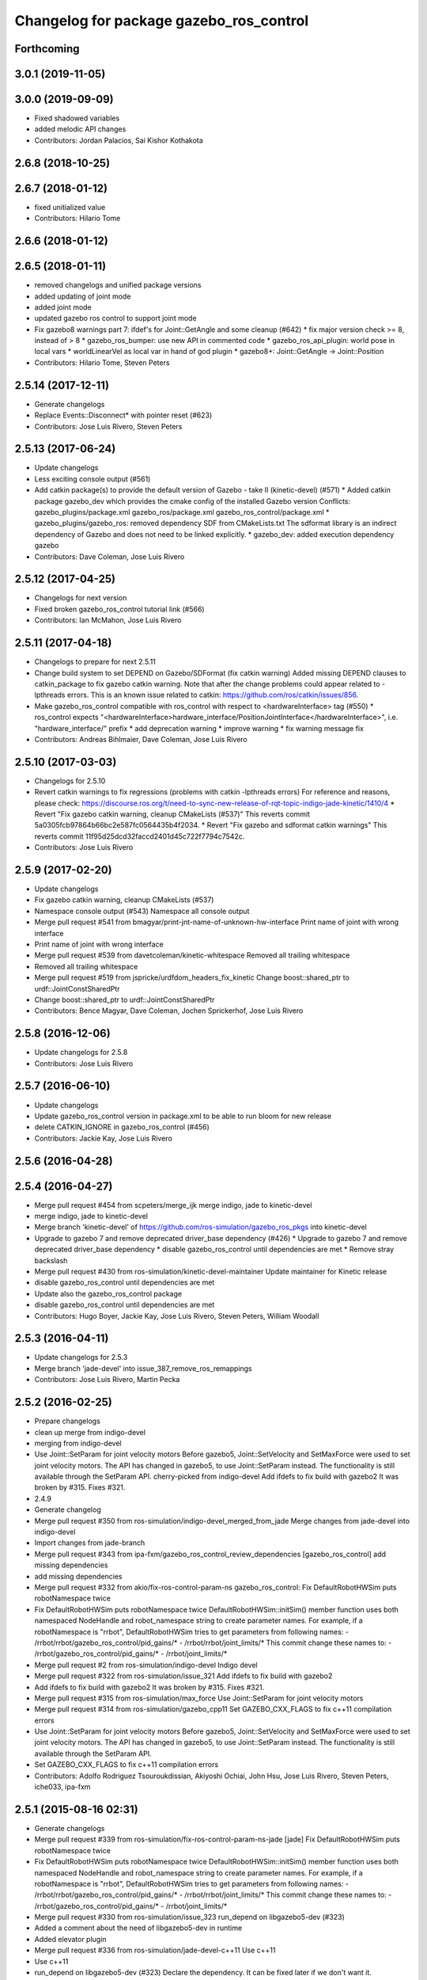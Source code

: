 ^^^^^^^^^^^^^^^^^^^^^^^^^^^^^^^^^^^^^^^^
Changelog for package gazebo_ros_control
^^^^^^^^^^^^^^^^^^^^^^^^^^^^^^^^^^^^^^^^

Forthcoming
-----------

3.0.1 (2019-11-05)
------------------

3.0.0 (2019-09-09)
------------------
* Fixed shadowed variables
* added melodic API changes
* Contributors: Jordan Palacios, Sai Kishor Kothakota

2.6.8 (2018-10-25)
------------------

2.6.7 (2018-01-12)
------------------
* fixed unitialized value
* Contributors: Hilario Tome

2.6.6 (2018-01-12)
------------------

2.6.5 (2018-01-11)
------------------
* removed changelogs and unified package versions
* added updating of joint mode
* added joint mode
* updated gazebo ros control to support joint mode
* Fix gazebo8 warnings part 7: ifdef's for Joint::GetAngle and some cleanup (#642)
  * fix major version check >= 8, instead of > 8
  * gazebo_ros_bumper: use new API in commented code
  * gazebo_ros_api_plugin: world pose in local vars
  * worldLinearVel as local var in hand of god plugin
  * gazebo8+: Joint::GetAngle -> Joint::Position
* Contributors: Hilario Tome, Steven Peters

2.5.14 (2017-12-11)
-------------------
* Generate changelogs
* Replace Events::Disconnect* with pointer reset (#623)
* Contributors: Jose Luis Rivero, Steven Peters

2.5.13 (2017-06-24)
-------------------
* Update changelogs
* Less exciting console output (#561)
* Add catkin package(s) to provide the default version of Gazebo - take II (kinetic-devel) (#571)
  * Added catkin package gazebo_dev which provides the cmake config of the installed Gazebo version
  Conflicts:
  gazebo_plugins/package.xml
  gazebo_ros/package.xml
  gazebo_ros_control/package.xml
  * gazebo_plugins/gazebo_ros: removed dependency SDF from CMakeLists.txt
  The sdformat library is an indirect dependency of Gazebo and does not need to be linked explicitly.
  * gazebo_dev: added execution dependency gazebo
* Contributors: Dave Coleman, Jose Luis Rivero

2.5.12 (2017-04-25)
-------------------
* Changelogs for next version
* Fixed broken gazebo_ros_control tutorial link (#566)
* Contributors: Ian McMahon, Jose Luis Rivero

2.5.11 (2017-04-18)
-------------------
* Changelogs to prepare for next 2.5.11
* Change build system to set DEPEND on Gazebo/SDFormat (fix catkin warning)
  Added missing DEPEND clauses to catkin_package to fix gazebo catkin warning. Note that after the change problems could appear related to -lpthreads errors. This is an known issue related to catkin: https://github.com/ros/catkin/issues/856.
* Make gazebo_ros_control compatible with ros_control with respect to <hardwareInterface> tag (#550)
  * ros_control expects "<hardwareInterface>hardware_interface/PositionJointInterface</hardwareInterface>", i.e. "hardware_interface/" prefix
  * add deprecation warning
  * improve warning
  * fix warning message fix
* Contributors: Andreas Bihlmaier, Dave Coleman, Jose Luis Rivero

2.5.10 (2017-03-03)
-------------------
* Changelogs for 2.5.10
* Revert catkin warnings to fix regressions (problems with catkin -lpthreads errors)
  For reference and reasons, please check:
  https://discourse.ros.org/t/need-to-sync-new-release-of-rqt-topic-indigo-jade-kinetic/1410/4
  * Revert "Fix gazebo catkin warning, cleanup CMakeLists (#537)"
  This reverts commit 5a0305fcb97864b66bc2e587fc0564435b4f2034.
  * Revert "Fix gazebo and sdformat catkin warnings"
  This reverts commit 11f95d25dcd32faccd2401d45c722f7794c7542c.
* Contributors: Jose Luis Rivero

2.5.9 (2017-02-20)
------------------
* Update changelogs
* Fix gazebo catkin warning, cleanup CMakeLists (#537)
* Namespace console output (#543)
  Namespace all console output
* Merge pull request #541 from bmagyar/print-jnt-name-of-unknown-hw-interface
  Print name of joint with wrong interface
* Print name of joint with wrong interface
* Merge pull request #539 from davetcoleman/kinetic-whitespace
  Removed all trailing whitespace
* Removed all trailing whitespace
* Merge pull request #519 from jspricke/urdfdom_headers_fix_kinetic
  Change boost::shared_ptr to urdf::JointConstSharedPtr
* Change boost::shared_ptr to urdf::JointConstSharedPtr
* Contributors: Bence Magyar, Dave Coleman, Jochen Sprickerhof, Jose Luis Rivero

2.5.8 (2016-12-06)
------------------
* Update changelogs for 2.5.8
* Contributors: Jose Luis Rivero

2.5.7 (2016-06-10)
------------------
* Update changelogs
* Update gazebo_ros_control version in package.xml to be able to run bloom for new release
* delete CATKIN_IGNORE in gazebo_ros_control (#456)
* Contributors: Jackie Kay, Jose Luis Rivero

2.5.6 (2016-04-28)
------------------

2.5.4 (2016-04-27)
------------------
* Merge pull request #454 from scpeters/merge_ijk
  merge indigo, jade to kinetic-devel
* merge indigo, jade to kinetic-devel
* Merge branch 'kinetic-devel' of https://github.com/ros-simulation/gazebo_ros_pkgs into kinetic-devel
* Upgrade to gazebo 7 and remove deprecated driver_base dependency (#426)
  * Upgrade to gazebo 7 and remove deprecated driver_base dependency
  * disable gazebo_ros_control until dependencies are met
  * Remove stray backslash
* Merge pull request #430 from ros-simulation/kinetic-devel-maintainer
  Update maintainer for Kinetic release
* disable gazebo_ros_control until dependencies are met
* Update also the gazebo_ros_control package
* disable gazebo_ros_control until dependencies are met
* Contributors: Hugo Boyer, Jackie Kay, Jose Luis Rivero, Steven Peters, William Woodall

2.5.3 (2016-04-11)
------------------
* Update changelogs for 2.5.3
* Merge branch 'jade-devel' into issue_387_remove_ros_remappings
* Contributors: Jose Luis Rivero, Martin Pecka

2.5.2 (2016-02-25)
------------------
* Prepare changelogs
* clean up merge from indigo-devel
* merging from indigo-devel
* Use Joint::SetParam for joint velocity motors
  Before gazebo5, Joint::SetVelocity and SetMaxForce
  were used to set joint velocity motors.
  The API has changed in gazebo5, to use Joint::SetParam
  instead.
  The functionality is still available through the SetParam API.
  cherry-picked from indigo-devel
  Add ifdefs to fix build with gazebo2
  It was broken by #315.
  Fixes #321.
* 2.4.9
* Generate changelog
* Merge pull request #350 from ros-simulation/indigo-devel_merged_from_jade
  Merge changes from jade-devel into indigo-devel
* Import changes from jade-branch
* Merge pull request #343 from ipa-fxm/gazebo_ros_control_review_dependencies
  [gazebo_ros_control] add missing dependencies
* add missing dependencies
* Merge pull request #332 from akio/fix-ros-control-param-ns
  gazebo_ros_control: Fix DefaultRobotHWSim puts robotNamespace twice
* Fix DefaultRobotHWSim puts robotNamespace twice
  DefaultRobotHWSim::initSim() member function uses both
  namespaced NodeHandle and robot_namespace string to create
  parameter names.
  For example,  if a robotNamespace is "rrbot",
  DefaultRobotHWSim tries to get parameters from following names:
  - /rrbot/rrbot/gazebo_ros_control/pid_gains/*
  - /rrbot/rrbot/joint_limits/*
  This commit change these names to:
  - /rrbot/gazebo_ros_control/pid_gains/*
  - /rrbot/joint_limits/*
* Merge pull request #2 from ros-simulation/indigo-devel
  Indigo devel
* Merge pull request #322 from ros-simulation/issue_321
  Add ifdefs to fix build with gazebo2
* Add ifdefs to fix build with gazebo2
  It was broken by #315.
  Fixes #321.
* Merge pull request #315 from ros-simulation/max_force
  Use Joint::SetParam for joint velocity motors
* Merge pull request #314 from ros-simulation/gazebo_cpp11
  Set GAZEBO_CXX_FLAGS to fix c++11 compilation errors
* Use Joint::SetParam for joint velocity motors
  Before gazebo5, Joint::SetVelocity and SetMaxForce
  were used to set joint velocity motors.
  The API has changed in gazebo5, to use Joint::SetParam
  instead.
  The functionality is still available through the SetParam API.
* Set GAZEBO_CXX_FLAGS to fix c++11 compilation errors
* Contributors: Adolfo Rodriguez Tsouroukdissian, Akiyoshi Ochiai, John Hsu, Jose Luis Rivero, Steven Peters, iche033, ipa-fxm

2.5.1 (2015-08-16 02:31)
------------------------
* Generate changelogs
* Merge pull request #339 from ros-simulation/fix-ros-control-param-ns-jade
  [jade] Fix DefaultRobotHWSim puts robotNamespace twice
* Fix DefaultRobotHWSim puts robotNamespace twice
  DefaultRobotHWSim::initSim() member function uses both
  namespaced NodeHandle and robot_namespace string to create
  parameter names.
  For example,  if a robotNamespace is "rrbot",
  DefaultRobotHWSim tries to get parameters from following names:
  - /rrbot/rrbot/gazebo_ros_control/pid_gains/*
  - /rrbot/rrbot/joint_limits/*
  This commit change these names to:
  - /rrbot/gazebo_ros_control/pid_gains/*
  - /rrbot/joint_limits/*
* Merge pull request #330 from ros-simulation/issue_323
  run_depend on libgazebo5-dev (#323)
* Added a comment about the need of libgazebo5-dev in runtime
* Added elevator plugin
* Merge pull request #336 from ros-simulation/jade-devel-c++11
  Use c++11
* Use c++11
* run_depend on libgazebo5-dev (#323)
  Declare the dependency.
  It can be fixed later if we don't want it.
* Contributors: Adolfo Rodriguez Tsouroukdissian, Akiyoshi Ochiai, Jose Luis Rivero, Nate Koenig, Steven Peters

2.5.0 (2015-04-30)
------------------
* changelogs
* run_depend on libgazebo5-dev instead of gazebo5
* changelogs
* [style] remove trailing whitespace
* change the rosdep key for gazebo to gazebo5
* Contributors: Steven Peters, William Woodall

2.4.9 (2015-08-16 01:30)
------------------------
* Generate changelog
* Merge pull request #350 from ros-simulation/indigo-devel_merged_from_jade
  Merge changes from jade-devel into indigo-devel
* Import changes from jade-branch
* Merge pull request #343 from ipa-fxm/gazebo_ros_control_review_dependencies
  [gazebo_ros_control] add missing dependencies
* add missing dependencies
* Merge pull request #332 from akio/fix-ros-control-param-ns
  gazebo_ros_control: Fix DefaultRobotHWSim puts robotNamespace twice
* Fix DefaultRobotHWSim puts robotNamespace twice
  DefaultRobotHWSim::initSim() member function uses both
  namespaced NodeHandle and robot_namespace string to create
  parameter names.
  For example,  if a robotNamespace is "rrbot",
  DefaultRobotHWSim tries to get parameters from following names:
  - /rrbot/rrbot/gazebo_ros_control/pid_gains/*
  - /rrbot/rrbot/joint_limits/*
  This commit change these names to:
  - /rrbot/gazebo_ros_control/pid_gains/*
  - /rrbot/joint_limits/*
* Merge pull request #2 from ros-simulation/indigo-devel
  Indigo devel
* Merge pull request #322 from ros-simulation/issue_321
  Add ifdefs to fix build with gazebo2
* Add ifdefs to fix build with gazebo2
  It was broken by #315.
  Fixes #321.
* Merge pull request #315 from ros-simulation/max_force
  Use Joint::SetParam for joint velocity motors
* Merge pull request #314 from ros-simulation/gazebo_cpp11
  Set GAZEBO_CXX_FLAGS to fix c++11 compilation errors
* Use Joint::SetParam for joint velocity motors
  Before gazebo5, Joint::SetVelocity and SetMaxForce
  were used to set joint velocity motors.
  The API has changed in gazebo5, to use Joint::SetParam
  instead.
  The functionality is still available through the SetParam API.
* Set GAZEBO_CXX_FLAGS to fix c++11 compilation errors
* Contributors: Adolfo Rodriguez Tsouroukdissian, Akiyoshi Ochiai, Jose Luis Rivero, Steven Peters, iche033, ipa-fxm

2.4.8 (2015-03-17)
------------------
* Generate new changelog
* Merge pull request #244 from cottsay/control-urdf-fix
  gazebo_ros_control: add urdf to downstream catkin deps
* Merge pull request #283 from jim-rothrock/indigo-devel
  Added emergency stop support
* Added emergency stop support.
* Added emergency stop support.
* gazebo_ros_control: add urdf to downstream catkin deps
* Contributors: Adolfo Rodriguez Tsouroukdissian, Jim Rothrock, Jose Luis Rivero, Scott K Logan

2.4.7 (2014-12-15)
------------------
* Changelogs for 2.4.7 branch
* Merge pull request #266 from ipa-fxm/introduce_header_for_default_robot_hw_sim
  [gazebo_ros_control] move declaration for DefaultRobotHWSim to header file
* move declaration for DefaultRobotHWSim to header file
* Contributors: Adolfo Rodriguez Tsouroukdissian, Jose Luis Rivero, ipa-fxm

2.4.6 (2014-09-01)
------------------
* Changelogs for version 2.4.6
* 2.3.6
* Update changelogs for the upcoming release
* Merge pull request #221 from ros-simulation/fix_build
  Fix build for gazebo4
* Update default_robot_hw_sim.cpp
* Reduced changes
* Update for hydro + gazebo 1.9
* Fix to work with gazebo3
* Fix build with gazebo4 and indigo
* Update package.xml
  Add new maintainer.
* Merge remote-tracking branch 'origin/hydro-devel' into camera-info-manager
* Merge pull request #1 from ros-simulation/hydro-devel
  Merge from upstream
* Contributors: Adolfo Rodriguez Tsouroukdissian, Jonathan Bohren, Jose Luis Rivero, Nate Koenig, hsu, osrf

2.4.5 (2014-08-18)
------------------
* Changelogs for upcoming release
* Merge pull request #222 from ros-simulation/fix_build_indigo
  Port fix_build branch for indigo-devel (fix compilation for gazebo4)
* Fix typo: GAZEBO_VERSION_MAJOR -> GAZEBO_MAJOR_VERSION
* Port fix_build branch for indigo-devel
  See pull request #221
* Contributors: Jose Luis Rivero, Steven Peters, hsu

2.4.4 (2014-07-18)
------------------
* Update Changelog
* Update package.xml
  Add new maintainer.
* Merge pull request #217 from abubeck/patch-1
  Should fix build error for binary releases.
* Should fix build error for binary releases.
  See: http://www.ros.org/debbuild/indigo.html?q=gazebo_ros_control
* Merge remote-tracking branch 'upstream/hydro-devel' into hydro-devel
* Updated package.xml
* Updated package.xml
* Merge pull request #207 from pal-robotics/fix-194-hydro
  gazebo_ros_control: Revert 4776545, as it belongs in indigo-devel.
* Merge pull request #208 from pal-robotics/fix-194-indigo
  gazebo_ros_control: Fix 194 indigo
* gazebo_ros_control: default_robot_hw_sim:  Suppressing pid error message
  Depends on ros-controls/control_toolbox#21
* Revert 4776545, as it belongs in indigo-devel.
* Merge pull request #194 from jbohren-forks/quiet-pid-check
  gazebo_ros_control: default_robot_hw_sim: Suppressing pid error message
* Merge pull request #201 from jonbinney/indigo-repos
  Fix repository urls for indigo branch
* Merge pull request #202 from jonbinney/hydro-repos
  Fix repo names in package.xml's (hydro-devel branch)
* Fix repo names in package.xml's
* Fix repo names in package.xml's
* gazebo_ros_control: default_robot_hw_sim: Suppressing pid error message, depends on ros-controls/control_toolbox#21
* Merge pull request #193 from cottsay/indigo-devel
  Fix build failures
* gazebo_ros_control: Add dependency on angles
* gazebo_ros_control: Add build-time dependency on gazebo
  This fixes a regression caused by a889ef8b768861231a67b78781514d834f631b8e
* Merge remote-tracking branch 'upstream/hydro-devel' into hydro-devel
* Merge remote-tracking branch 'upstream/hydro-devel' into hydro-devel
* Merge pull request #1 from ros-simulation/hydro-devel
  Merge from upstream
* Contributors: Adolfo Rodriguez Tsouroukdissian, Alexander Bubeck, Dave Coleman, Jon Binney, Jonathan Bohren, Markus Bader, Scott K Logan, Steven Peters

2.4.3 (2014-05-12)
------------------
* update changelog
* Merge pull request #185 from pal-robotics/gazebo-ros-control-indigo
  [gazebo_ros_control] Indigo compatibility
* Compatibility with Indigo's ros_control.
  Also fixes #184.
* Remove build-time dependency on gazebo_ros.
* Fix broken build due to wrong rosconsole macro use
* Contributors: Adolfo Rodriguez Tsouroukdissian, Steven Peters

2.4.2 (2014-03-27)
------------------
* catkin_tag_changelog
* catkin_generate_changelog
* merging from hydro-devel
* 2.3.5
* catkin_tag_changelog
* catkin_generate_changelog and fix rst format for forthcoming logs
* Merge pull request #135 from jim-rothrock/hydro-devel
  gazebo_ros_control: The position and velocity hardware interfaces are now fully supported.
* Removed some debugging code.
* joint->SetAngle() and joint->SetVelocity() are now used to control
  position-controlled joints and velocity-controlled joints that do not
  have PID gain values stored on the Parameter Server.
* Position-controlled and velocity-controlled joints now use PID controllers
  instead of calling SetAngle() or SetVelocity(). readSim() now longer calls
  angles::shortest_angular_distance() when a joint is prismatic.
  PLUGINLIB_EXPORT_CLASS is now used to register the plugin.
* gazebo_ros_control now depends on control_toolbox.
* Merge remote-tracking branch 'upstream/hydro-devel' into hydro-devel
* Merge remote-tracking branch 'upstream/hydro-devel' into hydro-devel
* Added support for the position hardware interface. Completed support for the
  velocity hardware interface.
* Removed the "support more hardware interfaces" line.
* Contributors: Dave Coleman, Jim Rothrock, John Hsu

2.4.1 (2013-11-13 18:52)
------------------------
* bump patch version for indigo-devel to 2.4.1
* merging from indigo-devel after 2.3.4 release
* "2.3.4"
* preparing for 2.3.4 release (catkin_generate_changelog, catkin_tag_changelog)
* Merge branch 'hydro-devel' of github.com:ros-simulation/gazebo_ros_pkgs into indigo-devel
* Merge pull request #144 from meyerj/fix-125
  Fixed #125: gazebo_ros_control: controlPeriod greater than the simulation period causes unexpected results
* Merge branch 'hydro-devel' into spawn_model_pose_fix
* Merge pull request #134 from meyerj/gazebo-ros-control-use-model-nh
  gazebo_ros_control: Use the model NodeHandle to get the robot_description parameter
* Merge pull request #131 from po1/fix-dep
  Fix dependency issues
* gazebo_ros_control: added GazeboRosControlPlugin::Reset() method that resets the timestamps on world reset
* gazebo_ros_control: call writeSim() for each Gazebo world update independent of the control period
* Merge pull request #143 from meyerj/patch-1
  gazebo_ros_pkgs: use GetMaxStepSize() for the Gazebo simulation period
* gazebo_ros_pkgs: use GetMaxStepSize() for the Gazebo simulation period
* gazebo_ros_control: use the model NodeHandle to get the robot_description parameter
* Add missing run_depend to urdf in gazebo_ros_control
* Remove dependency to meta-package ros_controllers
* Contributors: Johannes Meyer, John Hsu, Paul Mathieu, hsu

2.4.0 (2013-10-14)
------------------
* "2.4.0"
* catkin_generate_changelog
* Contributors: John Hsu

2.3.5 (2014-03-26)
------------------
* catkin_tag_changelog
* catkin_generate_changelog and fix rst format for forthcoming logs
* Merge pull request #135 from jim-rothrock/hydro-devel
  gazebo_ros_control: The position and velocity hardware interfaces are now fully supported.
* Removed some debugging code.
* joint->SetAngle() and joint->SetVelocity() are now used to control
  position-controlled joints and velocity-controlled joints that do not
  have PID gain values stored on the Parameter Server.
* Position-controlled and velocity-controlled joints now use PID controllers
  instead of calling SetAngle() or SetVelocity(). readSim() now longer calls
  angles::shortest_angular_distance() when a joint is prismatic.
  PLUGINLIB_EXPORT_CLASS is now used to register the plugin.
* gazebo_ros_control now depends on control_toolbox.
* Merge remote-tracking branch 'upstream/hydro-devel' into hydro-devel
* Merge remote-tracking branch 'upstream/hydro-devel' into hydro-devel
* Added support for the position hardware interface. Completed support for the
  velocity hardware interface.
* Removed the "support more hardware interfaces" line.
* Contributors: Dave Coleman, Jim Rothrock, John Hsu

2.3.4 (2013-11-13 18:05)
------------------------
* "2.3.4"
* preparing for 2.3.4 release (catkin_generate_changelog, catkin_tag_changelog)
* Merge pull request #144 from meyerj/fix-125
  Fixed #125: gazebo_ros_control: controlPeriod greater than the simulation period causes unexpected results
* Merge branch 'hydro-devel' into spawn_model_pose_fix
* Merge pull request #134 from meyerj/gazebo-ros-control-use-model-nh
  gazebo_ros_control: Use the model NodeHandle to get the robot_description parameter
* Merge pull request #131 from po1/fix-dep
  Fix dependency issues
* gazebo_ros_control: added GazeboRosControlPlugin::Reset() method that resets the timestamps on world reset
* gazebo_ros_control: call writeSim() for each Gazebo world update independent of the control period
* Merge pull request #143 from meyerj/patch-1
  gazebo_ros_pkgs: use GetMaxStepSize() for the Gazebo simulation period
* gazebo_ros_pkgs: use GetMaxStepSize() for the Gazebo simulation period
* gazebo_ros_control: use the model NodeHandle to get the robot_description parameter
* Add missing run_depend to urdf in gazebo_ros_control
* Remove dependency to meta-package ros_controllers
* Contributors: Johannes Meyer, John Hsu, Paul Mathieu, hsu

2.3.3 (2013-10-10)
------------------
* "2.3.3"
* preparing for 2.3.3 release (catkin_generate_changelog, catkin_tag_changelog)
* Merge pull request #119 from jim-rothrock/hydro-devel
  gazebo_ros_control now uses joint_limits_interface
* Eliminated a joint_name variable and replaced it with joint_names\_[j].
  Modified some lines so that they fit in 100 columns. These changes were made
  in order to be consistent with the rest of the file.
* Merge remote-tracking branch 'upstream/hydro-devel' into hydro-devel
* joint_limits_interface is now used to enforce limits on effort-controlled
  joints.
* Added "joint_limits_interface" and "urdf" to the component list.
* Additional parameters are passed to robot_hw_sim->initSim(). These parameters
  are used by the joint limits interface.
* Added "joint_limits_interface" and "urdf" to the build dependency list.
* Added the robot_namespace and urdf_model parameters to initSim().
* Added the urdf_string parameter to parseTransmissionsFromURDF().
* Contributors: Dave Coleman, Jim Rothrock, John Hsu

2.3.2 (2013-09-19)
------------------
* preparing for 2.3.2 release
* Merge pull request #114 from hsu/hydro-devel
  preparing for 2.3.2 release
* bump versions to 2.3.2
* Updating changelog for 2.3.2
* Merge branch 'hydro-devel' into synchronize_with_drcsim_plugins
* Contributors: John Hsu, hsu

2.3.1 (2013-08-27)
------------------
* Updating changelogs
* Merge pull request #103 from ros-simulation/ros_control_plugin_header
  Created a header file for the ros_control gazebo plugin
* Cleaned up template, fixes for header files
* Renamed plugin to match file name, tweaked CMakeLists
* Created a header file for the ros_control gazebo plugin
* Contributors: Dave Coleman, William Woodall

2.3.0 (2013-08-12)
------------------
* Updated changelogs
* Renamed ros_control_plugin, updated documentation
* Contributors: Dave Coleman

2.2.1 (2013-07-29 18:02)
------------------------
* Updated changelogs
* Contributors: Dave Coleman

2.2.0 (2013-07-29 13:55)
------------------------
* Updated changelogs
* Merge pull request #88 from ros-simulation/gazeb_plugins_ros_init
  Standardized the way ROS nodes are initialized in gazebo plugins
* Merged hydro branch
* Merge branch 'hydro-devel' into add_video_plugin
* Merged hydro-devel
* Merge pull request #87 from ros-simulation/remove_SDF_find_package_hydro
  Remove find_package(SDF) from CMakeLists.txt
* Standardized the way ROS nodes are initialized in gazebo plugins
* Remove find_package(SDF) from CMakeLists.txt
  It is sufficient to find gazebo, which will export the information
  about the SDFormat package.
* Merge branch 'hydro-devel' of github.com:ros-simulation/gazebo_ros_pkgs into hydro-pcl-conversions
* Merge pull request #80 from ros-simulation/tranmission_parsing
  Updated Tranmission parsing
* Merge branch 'tranmission_parsing' into groovy-devel
* Merge branch 'hydro-devel' into tranmission_parsing
* Merge branch 'hydro-devel' into merge_hydro_into_groovy
* Merged hydro-devel branch in groovy-devel
* Doc and debug update
* Merged hydro-devel
* Hid debug info
* Merged from Hydro-devel
* Merge branch 'hydro-devel' into tranmission_parsing
* Moved trasmission parsing to ros_control
* Contributors: Dave Coleman, John Hsu, Piyush Khandelwal, Steven Peters

2.1.5 (2013-07-18)
------------------
* changelogs for 2.1.5
* Contributors: Tully Foote

2.1.4 (2013-07-14)
------------------
* Bumped pkg version
* Updated changelogs
* Fixed for Jenkins broken dependency on SDF in ros_control
* Merge pull request #75 from ros-simulation/add_tbb_temp
  Add tbb temporarily to work around #74
* Contributors: Dave Coleman, Tully Foote

2.1.3 (2013-07-13)
------------------
* adding changelog 2.1.3
* Contributors: Tully Foote

2.1.2 (2013-07-12)
------------------
* Added changelogs
* Merge pull request #70 from ros-simulation/cmake_cleanup
  Cmake cleanup
* Cleaned up CMakeLists.txt for all gazebo_ros_pkgs
* Contributors: Dave Coleman

2.1.1 (2013-07-10)
------------------
* Merge pull request #66 from ros-simulation/dynamic_reconfigure
  Fixed dynamic reconfigure namespace, cleaned up various code
* Merge branch 'hydro-devel' into dev
* Merge pull request #64 from jhu-lcsr-forks/hydro-devel
  making RobotHWSim::initSim pure virtual
* making RobotHWSim::initSim pure virtual
* Cleaning up code
* Merge pull request #56 from jhu-lcsr-forks/hydro-devel
  Adding install targets
* Adding install targets
* Contributors: Dave Coleman, Jonathan Bohren

2.1.0 (2013-06-27)
------------------
* Made version match the rest of gazebo_ros_pkgs per bloom
* Added dependency on ros_controllers
* Merge branch 'hydro-devel' of github.com:osrf/gazebo_ros_pkgs into hydro-devel
* Clarifying language in readme
* Merge pull request #46 from osrf/robot_hw_sim
  <transmission> tags for gazebo_ros_control
* Made default period Gazebo's period
* Made control period optional
* Tweaked README
* Added support for reading <tranmission> tags and other cleaning up
* Merge pull request #44 from osrf/robot_hw_sim
  Renamed RobotSim to RobotHWSim
* Renamed RobotSim to RobotHWSim
* Merge branch 'hydro-devel' of https://github.com/osrf/gazebo_ros_pkgs into terminate_service_thread_fix
  Conflicts:
  gazebo_plugins/include/gazebo_plugins/PubQueue.h
* Merge pull request #40 from jhu-lcsr-forks/hydro-devel
  Eh, we don't have much time before Friday's freeze date.
  Adding merged gazebo_ros_control and ros_control_gazebo to gazebo_ros_pkgs
* Renaming all gazebo_ros_control stuff to be in the same package
* Refactoring gazebo_ros_control packages into a single package, removing exampls (they will go elsewhere)
* updating readme for gazebo_ros_control
* Merging in gazebo_ros_control
* making gazebo_ros_control a metapackage
* Moving readme
* Merging readmes
* eating this
* Merging gazebo_ros_control and ros_control_gazebo
* Contributors: Dave Coleman, Johannes Meyer, Jonathan Bohren

2.0.2 (2013-06-20)
------------------

2.0.1 (2013-06-19)
------------------

2.0.0 (2013-06-18)
------------------

